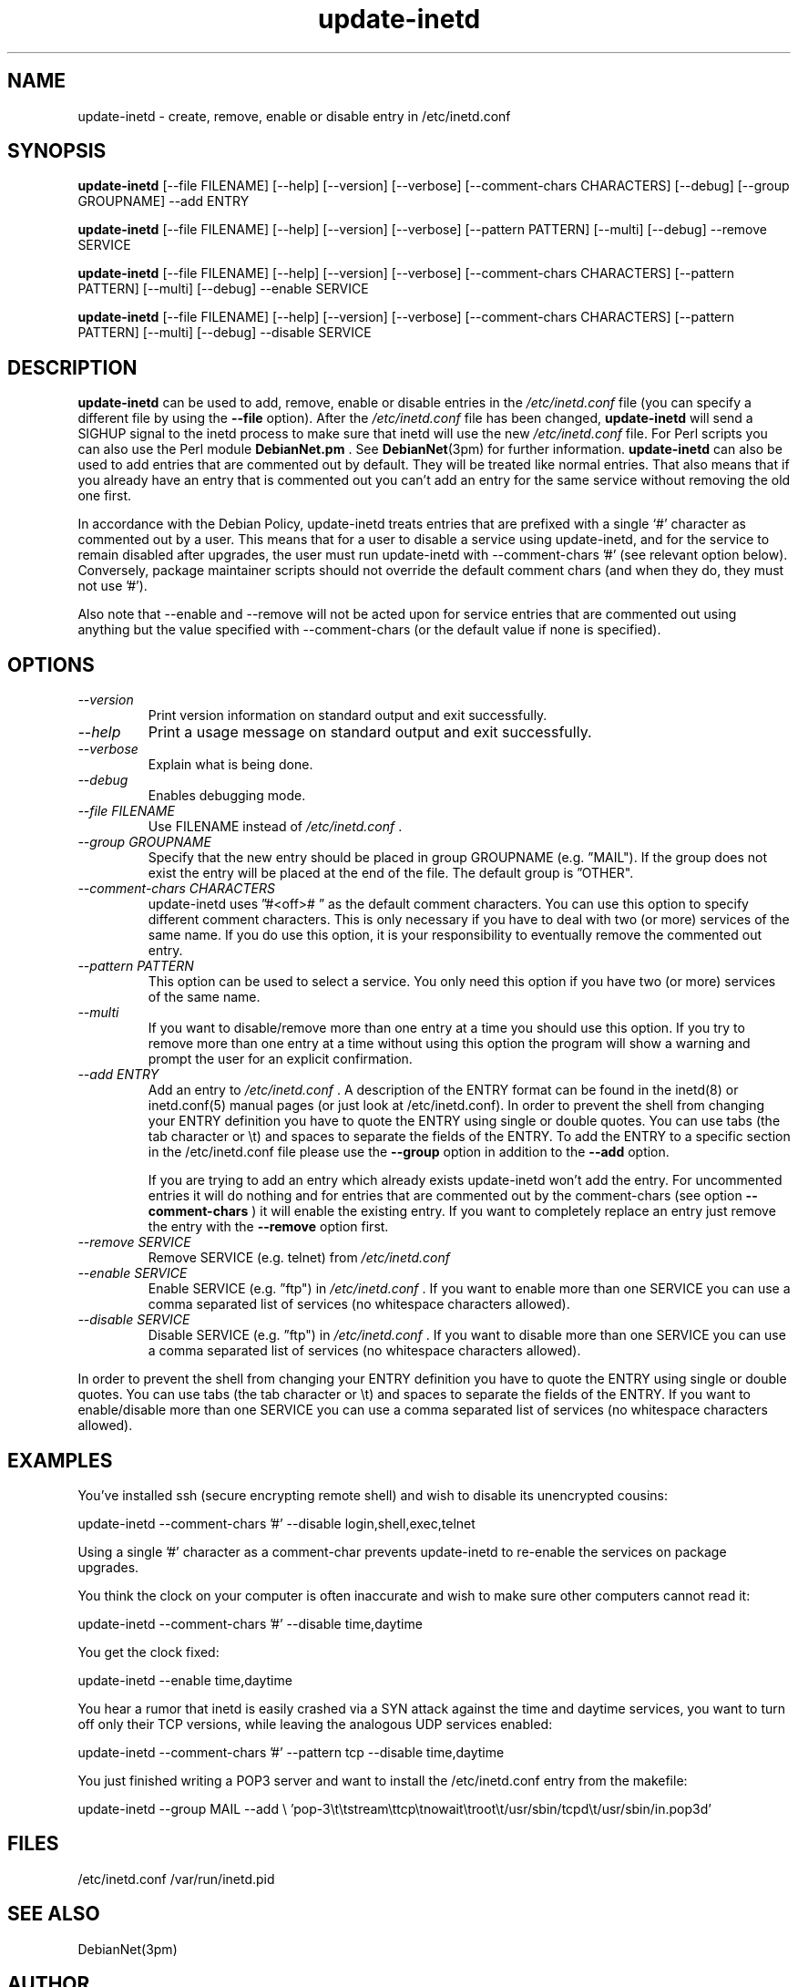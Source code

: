 .\" Copyright © 1995 Peter Tobias <tobias@et-inf.fho-emden.de>
.\" Copyright © 2012 Serafeim Zanikolas <sez@debian.org>
.\"
.\" This program is free software; you can redistribute it and/or modify
.\" it under the terms of the GNU General Public License as published by
.\" the Free Software Foundation; either version 2 of the License, or
.\" (at your option) any later version.
.\"
.\" This program is distributed in the hope that it will be useful,
.\" but WITHOUT ANY WARRANTY; without even the implied warranty of
.\" MERCHANTABILITY or FITNESS FOR A PARTICULAR PURPOSE.  See the
.\" GNU General Public License for more details.
.\"
.\" You should have received a copy of the GNU General Public License
.\" along with this program.  If not, see <https://www.gnu.org/licenses/>.
.TH update-inetd 8 "27 August 2009" "Linux" "Linux Programmer's Manual"
.SH NAME
update\-inetd \- create, remove, enable or disable entry
in /etc/inetd.conf
.SH SYNOPSIS
.B update\-inetd
[\-\-file FILENAME] [\-\-help] [\-\-version] [\-\-verbose]
[\-\-comment-chars CHARACTERS] [\-\-debug] [\-\-group GROUPNAME] \-\-add ENTRY

.B update\-inetd
[\-\-file FILENAME] [\-\-help] [\-\-version] [\-\-verbose]
[\-\-pattern PATTERN] [\-\-multi] [\-\-debug] \-\-remove SERVICE

.B update\-inetd
[\-\-file FILENAME] [\-\-help] [\-\-version] [\-\-verbose]
[\-\-comment-chars CHARACTERS] [\-\-pattern PATTERN] [\-\-multi]
[\-\-debug] \-\-enable SERVICE

.B update\-inetd
[\-\-file FILENAME] [\-\-help] [\-\-version] [\-\-verbose]
[\-\-comment-chars CHARACTERS] [\-\-pattern PATTERN] [\-\-multi]
[\-\-debug] \-\-disable SERVICE

.SH DESCRIPTION
.B update\-inetd
can be used to add, remove, enable or disable
entries in the
.IR /etc/inetd.conf
file (you can specify a different file by using the
.B \-\-file
option).
After the
.IR /etc/inetd.conf
file has been changed,
.B update\-inetd
will send a SIGHUP signal to the inetd process to make sure
that inetd will use the new
.IR /etc/inetd.conf
file. For Perl scripts you can also use the Perl module
.B DebianNet.pm
\&. See
.BR DebianNet (3pm)
for further information.
.B update\-inetd
can also be used to add entries that are commented out by
default. They will be treated like normal entries. That
also means that if you already have an entry that is
commented out you can't add an entry for the same service
without removing the old one first.

In accordance with the Debian Policy, update-inetd treats entries that are
prefixed with a single `#' character as commented out by a user. This means
that for a user to disable a service using update-inetd, and for the service
to remain disabled after upgrades, the user must run update-inetd with
\-\-comment-chars '#' (see relevant option below).  Conversely, package
maintainer scripts should not override the default comment chars (and when
they do, they must not use '#').

Also note that \-\-enable and \-\-remove will not be acted upon for service
entries that are commented out using anything but the value specified with
\-\-comment-chars (or the default value if none is specified).


.SH OPTIONS
.TP
.I "\-\-version"
Print version information on standard output and
exit successfully.

.TP
.I "\-\-help"
Print a usage message on standard output and exit
successfully.

.TP
.I "\-\-verbose"
Explain what is being done.

.TP
.I "\-\-debug"
Enables debugging mode.

.TP
.I "\-\-file FILENAME"
Use FILENAME instead of
.IR /etc/inetd.conf
\&.

.TP
.I "\-\-group GROUPNAME"
Specify that the new entry should be placed in group
GROUPNAME (e.g. \*(rqMAIL"). If the group does not
exist the entry will be placed at the end of the file.
The default group is \*(rqOTHER".

.TP
.I "\-\-comment-chars CHARACTERS"
update-inetd uses \*(rq#<off>#\ \*(rq as the default comment characters.
You can use this option to specify different comment characters.
This is only necessary if you have to deal with two (or more)
services of the same name. If you do use this option, it is your
responsibility to eventually remove the commented out entry.

.TP
.I "\-\-pattern PATTERN"
This option can be used to select a service. You only need this
option if you have two (or more) services of the same name.

.TP
.I "\-\-multi"
If you want to disable/remove more than one entry at a time
you should use this option. If you try to remove more than one
entry at a time without using this option the program will show
a warning and prompt the user for an explicit confirmation.

.TP
.I "\-\-add ENTRY"
Add an entry to
.IR /etc/inetd.conf
\&. A description of the ENTRY format can be found in the inetd(8)
or inetd.conf(5) manual pages (or just look at /etc/inetd.conf).
In order to prevent the shell from changing your ENTRY
definition you have to quote the ENTRY using single or double
quotes. You can use tabs (the tab character or \et) and spaces
to separate the fields of the ENTRY. To add the ENTRY to a
specific section in the /etc/inetd.conf file please use the
.B \-\-group
option in addition to the
.B \-\-add
option.

If you are trying to add an entry which already exists update-inetd
won't add the entry. For uncommented entries it will do nothing
and for entries that are commented out by the comment-chars (see
option
.B \-\-comment\-chars
) it will enable the existing entry. If you want to completely replace
an entry just remove the entry with the
.B \-\-remove
option first.

.TP
.I "\-\-remove SERVICE"
Remove SERVICE (e.g. telnet) from
.IR /etc/inetd.conf

.TP
.I "\-\-enable SERVICE"
Enable SERVICE (e.g. \*(rqftp") in
.IR /etc/inetd.conf
\&. If you want to enable more than one SERVICE you can use a comma
separated list of services (no whitespace characters allowed).

.TP
.I "\-\-disable SERVICE"
Disable SERVICE (e.g. \*(rqftp") in
.IR /etc/inetd.conf
\&. If you want to disable more than one SERVICE you can use a comma
separated list of services (no whitespace characters allowed).
.PP
In order to prevent the shell from changing your ENTRY definition
you have to quote the ENTRY using single or double quotes. You can
use tabs (the tab character or \et) and spaces to separate the fields
of the ENTRY. If you want to enable/disable more than one SERVICE you
can use a comma separated list of services (no whitespace characters
allowed).

.SH EXAMPLES
You've installed ssh (secure encrypting remote shell) and wish
to disable its unencrypted cousins:

         update\-inetd \-\-comment\-chars '#' \-\-disable login,shell,exec,telnet

Using a single '#' character as a comment\-char prevents update\-inetd
to re-enable the services on package upgrades.

You think the clock on your computer is often inaccurate and
wish to make sure other computers cannot read it:

         update\-inetd \-\-comment\-chars '#' \-\-disable time,daytime

You get the clock fixed:

         update\-inetd \-\-enable time,daytime

You hear a rumor that inetd is easily crashed via a SYN attack
against the time and daytime services, you want to turn off only
their TCP versions, while leaving the analogous UDP services
enabled:

         update\-inetd \-\-comment\-chars '#' \-\-pattern tcp \-\-disable time,daytime

You just finished writing a POP3 server and want to install the
/etc/inetd.conf entry from the makefile:

         update\-inetd \-\-group MAIL \-\-add \e
\&'pop\-3\et\etstream\ettcp\etnowait\etroot\et/usr/sbin/tcpd\et/usr/sbin/in.pop3d'

.SH FILES
/etc/inetd.conf
/var/run/inetd.pid
.SH SEE ALSO
DebianNet(3pm)
.SH AUTHOR
Peter Tobias, <tobias@et\-inf.fho\-emden.de>

